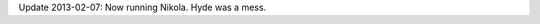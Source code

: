 .. title: A New Engine… Again (And A Few Other Changes)
.. slug: a-new-engine-again
.. date: 2011-10-20 21:00:00
.. tags: blog, jekyll, hyde
.. description: I changed the blog engine AGAIN.

Update 2013-02-07: Now running Nikola.  Hyde was a mess.

.. TEASER_END
